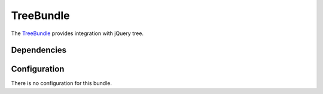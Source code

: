 TreeBundle
==========

The `TreeBundle <https://github.com/symfony-cmf/TreeBundle#readme>`_
provides integration with jQuery tree.

.. index:: TreeBundle

Dependencies
------------

Configuration
-------------

There is no configuration for this bundle.
